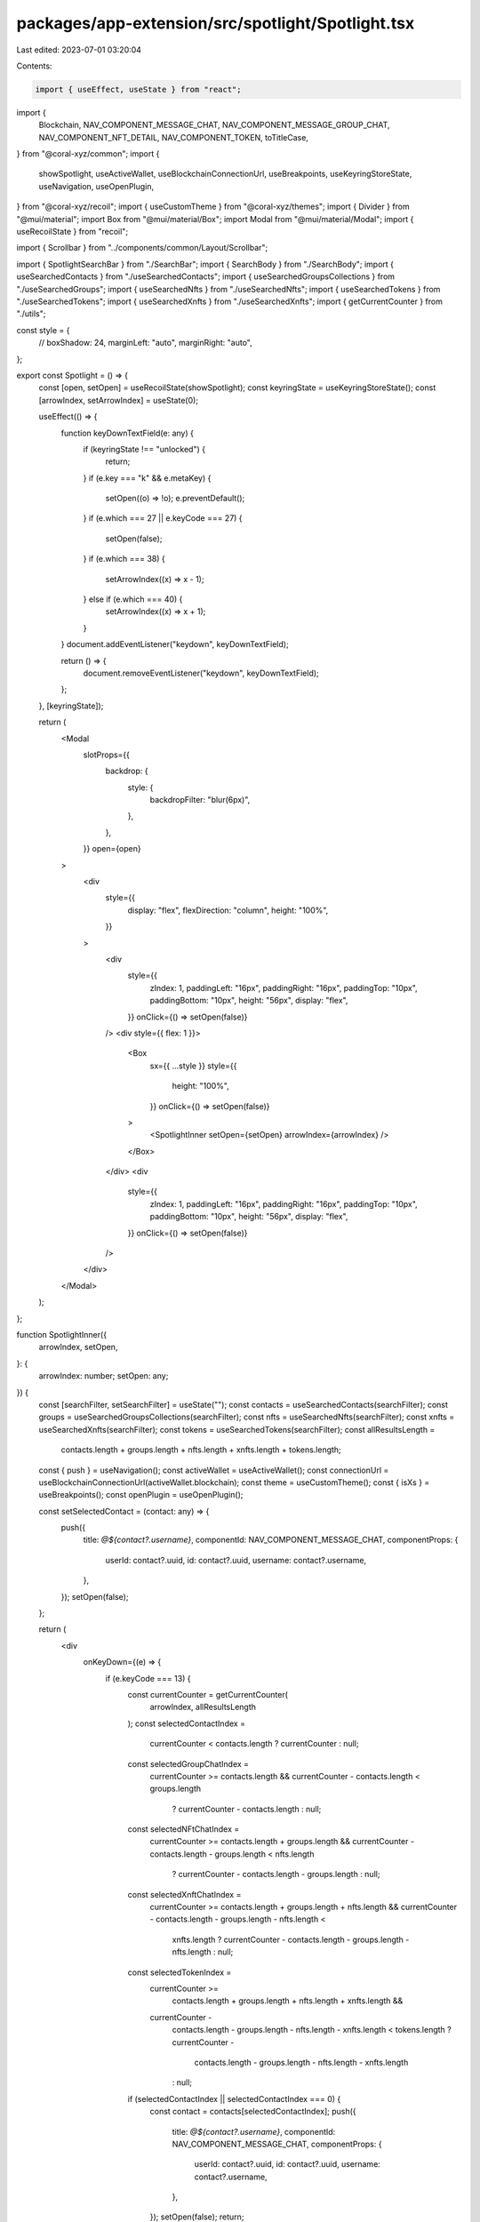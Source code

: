packages/app-extension/src/spotlight/Spotlight.tsx
==================================================

Last edited: 2023-07-01 03:20:04

Contents:

.. code-block:: tsx

    import { useEffect, useState } from "react";
import {
  Blockchain,
  NAV_COMPONENT_MESSAGE_CHAT,
  NAV_COMPONENT_MESSAGE_GROUP_CHAT,
  NAV_COMPONENT_NFT_DETAIL,
  NAV_COMPONENT_TOKEN,
  toTitleCase,
} from "@coral-xyz/common";
import {
  showSpotlight,
  useActiveWallet,
  useBlockchainConnectionUrl,
  useBreakpoints,
  useKeyringStoreState,
  useNavigation,
  useOpenPlugin,
} from "@coral-xyz/recoil";
import { useCustomTheme } from "@coral-xyz/themes";
import { Divider } from "@mui/material";
import Box from "@mui/material/Box";
import Modal from "@mui/material/Modal";
import { useRecoilState } from "recoil";

import { Scrollbar } from "../components/common/Layout/Scrollbar";

import { SpotlightSearchBar } from "./SearchBar";
import { SearchBody } from "./SearchBody";
import { useSearchedContacts } from "./useSearchedContacts";
import { useSearchedGroupsCollections } from "./useSearchedGroups";
import { useSearchedNfts } from "./useSearchedNfts";
import { useSearchedTokens } from "./useSearchedTokens";
import { useSearchedXnfts } from "./useSearchedXnfts";
import { getCurrentCounter } from "./utils";

const style = {
  //  boxShadow: 24,
  marginLeft: "auto",
  marginRight: "auto",
};

export const Spotlight = () => {
  const [open, setOpen] = useRecoilState(showSpotlight);
  const keyringState = useKeyringStoreState();
  const [arrowIndex, setArrowIndex] = useState(0);

  useEffect(() => {
    function keyDownTextField(e: any) {
      if (keyringState !== "unlocked") {
        return;
      }
      if (e.key === "k" && e.metaKey) {
        setOpen((o) => !o);
        e.preventDefault();
      }
      if (e.which === 27 || e.keyCode === 27) {
        setOpen(false);
      }
      if (e.which === 38) {
        setArrowIndex((x) => x - 1);
      } else if (e.which === 40) {
        setArrowIndex((x) => x + 1);
      }
    }
    document.addEventListener("keydown", keyDownTextField);

    return () => {
      document.removeEventListener("keydown", keyDownTextField);
    };
  }, [keyringState]);

  return (
    <Modal
      slotProps={{
        backdrop: {
          style: {
            backdropFilter: "blur(6px)",
          },
        },
      }}
      open={open}
    >
      <div
        style={{
          display: "flex",
          flexDirection: "column",
          height: "100%",
        }}
      >
        <div
          style={{
            zIndex: 1,
            paddingLeft: "16px",
            paddingRight: "16px",
            paddingTop: "10px",
            paddingBottom: "10px",
            height: "56px",
            display: "flex",
          }}
          onClick={() => setOpen(false)}
        />
        <div style={{ flex: 1 }}>
          <Box
            sx={{ ...style }}
            style={{
              height: "100%",
            }}
            onClick={() => setOpen(false)}
          >
            <SpotlightInner setOpen={setOpen} arrowIndex={arrowIndex} />
          </Box>
        </div>
        <div
          style={{
            zIndex: 1,
            paddingLeft: "16px",
            paddingRight: "16px",
            paddingTop: "10px",
            paddingBottom: "10px",
            height: "56px",
            display: "flex",
          }}
          onClick={() => setOpen(false)}
        />
      </div>
    </Modal>
  );
};

function SpotlightInner({
  arrowIndex,
  setOpen,
}: {
  arrowIndex: number;
  setOpen: any;
}) {
  const [searchFilter, setSearchFilter] = useState("");
  const contacts = useSearchedContacts(searchFilter);
  const groups = useSearchedGroupsCollections(searchFilter);
  const nfts = useSearchedNfts(searchFilter);
  const xnfts = useSearchedXnfts(searchFilter);
  const tokens = useSearchedTokens(searchFilter);
  const allResultsLength =
    contacts.length +
    groups.length +
    nfts.length +
    xnfts.length +
    tokens.length;
  const { push } = useNavigation();
  const activeWallet = useActiveWallet();
  const connectionUrl = useBlockchainConnectionUrl(activeWallet.blockchain);
  const theme = useCustomTheme();
  const { isXs } = useBreakpoints();
  const openPlugin = useOpenPlugin();

  const setSelectedContact = (contact: any) => {
    push({
      title: `@${contact?.username}`,
      componentId: NAV_COMPONENT_MESSAGE_CHAT,
      componentProps: {
        userId: contact?.uuid,
        id: contact?.uuid,
        username: contact?.username,
      },
    });
    setOpen(false);
  };

  return (
    <div
      onKeyDown={(e) => {
        if (e.keyCode === 13) {
          const currentCounter = getCurrentCounter(
            arrowIndex,
            allResultsLength
          );
          const selectedContactIndex =
            currentCounter < contacts.length ? currentCounter : null;
          const selectedGroupChatIndex =
            currentCounter >= contacts.length &&
            currentCounter - contacts.length < groups.length
              ? currentCounter - contacts.length
              : null;
          const selectedNFtChatIndex =
            currentCounter >= contacts.length + groups.length &&
            currentCounter - contacts.length - groups.length < nfts.length
              ? currentCounter - contacts.length - groups.length
              : null;
          const selectedXnftChatIndex =
            currentCounter >= contacts.length + groups.length + nfts.length &&
            currentCounter - contacts.length - groups.length - nfts.length <
              xnfts.length
              ? currentCounter - contacts.length - groups.length - nfts.length
              : null;
          const selectedTokenIndex =
            currentCounter >=
              contacts.length + groups.length + nfts.length + xnfts.length &&
            currentCounter -
              contacts.length -
              groups.length -
              nfts.length -
              xnfts.length <
              tokens.length
              ? currentCounter -
                contacts.length -
                groups.length -
                nfts.length -
                xnfts.length
              : null;

          if (selectedContactIndex || selectedContactIndex === 0) {
            const contact = contacts[selectedContactIndex];
            push({
              title: `@${contact?.username}`,
              componentId: NAV_COMPONENT_MESSAGE_CHAT,
              componentProps: {
                userId: contact?.uuid,
                id: contact?.uuid,
                username: contact?.username,
              },
            });
            setOpen(false);
            return;
          }
          if (selectedGroupChatIndex || selectedGroupChatIndex === 0) {
            const group = groups[selectedGroupChatIndex];
            push({
              title: group?.name,
              componentId: NAV_COMPONENT_MESSAGE_GROUP_CHAT,
              componentProps: {
                fromInbox: true,
                id: group.collectionId,
                title: group?.name,
              },
            });
            setOpen(false);
            return;
          }
          if (selectedNFtChatIndex || selectedNFtChatIndex === 0) {
            const nft = nfts[selectedNFtChatIndex];
            push({
              title: nft?.name,
              componentId: NAV_COMPONENT_NFT_DETAIL,
              componentProps: {
                nftId: nft.id,
                publicKey: activeWallet.publicKey,
                connectionUrl,
              },
            });
            setOpen(false);
            return;
          }
          if (selectedXnftChatIndex || selectedXnftChatIndex === 0) {
            const xnft = xnfts[selectedXnftChatIndex];
            setOpen(false);
            openPlugin(xnft.publicKey);
          }
          if (selectedTokenIndex || selectedTokenIndex === 0) {
            const token = tokens[selectedTokenIndex];
            push({
              title: `${toTitleCase(Blockchain.SOLANA)} / ${token.name}`,
              componentId: NAV_COMPONENT_TOKEN,
              componentProps: {
                blockchain: "solana",
                tokenAddress: token.address,
                publicKey: activeWallet.publicKey,
              },
            });
            setOpen(false);
            return;
          }
        }
      }}
      style={{
        // @ts-ignore
        boxShadow: 24,
        height: searchFilter.trim() !== "" ? "100%" : undefined,
        background: theme.custom.colors.backgroundBackdrop,
        borderRadius: "12px",
        display: "flex",
        flexDirection: "column",
        width: isXs ? 343 : 500,
        marginLeft: "auto",
        marginRight: "auto",
      }}
      onClick={(e) => {
        e.stopPropagation();
        e.preventDefault();
      }}
    >
      <SpotlightSearchBar
        searchFilter={searchFilter}
        setSearchFilter={setSearchFilter}
      />
      {searchFilter.trim() !== "" ? (
        <>
          <Divider
            style={{
              backgroundColor: theme.custom.colors.nav,
            }}
          />
          <div style={{ flex: 1 }}>
            <Scrollbar>
              <SearchBody
                arrowIndex={arrowIndex}
                searchFilter={searchFilter}
                setOpen={setOpen}
                setSelectedContact={setSelectedContact}
              />
            </Scrollbar>
          </div>
        </>
      ) : null}
    </div>
  );
}


